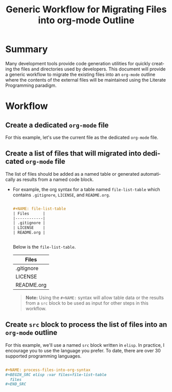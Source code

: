 #+TITLE: Generic Workflow for Migrating Files into org-mode Outline

* Summary

Many development tools provide code generation utilities for quickly creating the files and directories used by developers. This document will provide a generic workflow to migrate the existing files into an =org-mode= outline where the contents of the external files will be maintained using the Literate Programming paradigm.

* Workflow

** Create a dedicated =org-mode= file

For this example, let's use the current file as the dedicated =org-mode= file.

** Create a list of files that will migrated into dedicated =org-mode= file

The list of files should be added as a named table or generated automatically as results from a named code block.

  - For example, the org syntax for a table named =file-list-table= which contains =.gitignore=, =LICENSE=, and =README.org=.
    
    #+NAME: create-file-list-table
    #+BEGIN_SRC org :exports code :results drawer replace 

      ,#+NAME: file-list-table
      | Files      |
      |------------|
      | .gitignore |
      | LICENSE    |
      | README.org |


   #+END_SRC

   Below is the =file-list-table=.

   #+RESULTS: create-file-list-table
   :RESULTS:

   #+NAME: file-list-table
   | Files      |
   |------------|
   | .gitignore |
   | LICENSE    |
   | README.org |

   :END:

   #+BEGIN_QUOTE
     *Note:* Using the ~#+NAME:~ syntax will allow table data or the results from a =src= block to be used as input for other steps in this workflow.
   #+END_QUOTE

** Create =src= block to process the list of files into an =org-mode= outline

For this example, we'll use a named =src= block written in =elisp=. In practice, I encourage you to use the language you prefer. To date, there are over 30 supported programming languages.

#+BEGIN_SRC org :exports code :results drawer replace :eval never 

  ,#+NAME: process-files-into-org-syntax
  ,#+BEGIN_SRC elisp :var files=file-list-table
    files
  ,#+END_SRC


#+END_SRC

#+RESULTS:
:RESULTS:

#+NAME: process-files-into-org-syntax
#+BEGIN_SRC elisp :var files=file-list-table
  files
#+END_SRC

#+RESULTS: process-files-into-org-syntax
| .gitignore |
| LICENSE    |
| README.org |

:END:



* Export Settings                                                  :noexport:

#+OPTIONS: ':nil *:t -:t ::t <:t H:3 \n:nil ^:{} arch:headline
#+OPTIONS: author:nil broken-links:nil c:nil creator:nil
#+OPTIONS: d:(not "LOGBOOK") date:t e:t email:nil f:t inline:t num:nil
#+OPTIONS: p:nil pri:nil prop:nil stat:t tags:t tasks:t tex:t
#+OPTIONS: timestamp:t title:t toc:nil todo:t |:t

#+LANGUAGE: en
#+SELECT_TAGS: export
#+EXCLUDE_TAGS: noexport

#
# Add Fix for org-ruby support
#

#+EXPORT_SELECT_TAGS: export
#+EXPORT_EXCLUDE_TAGS: noexport


